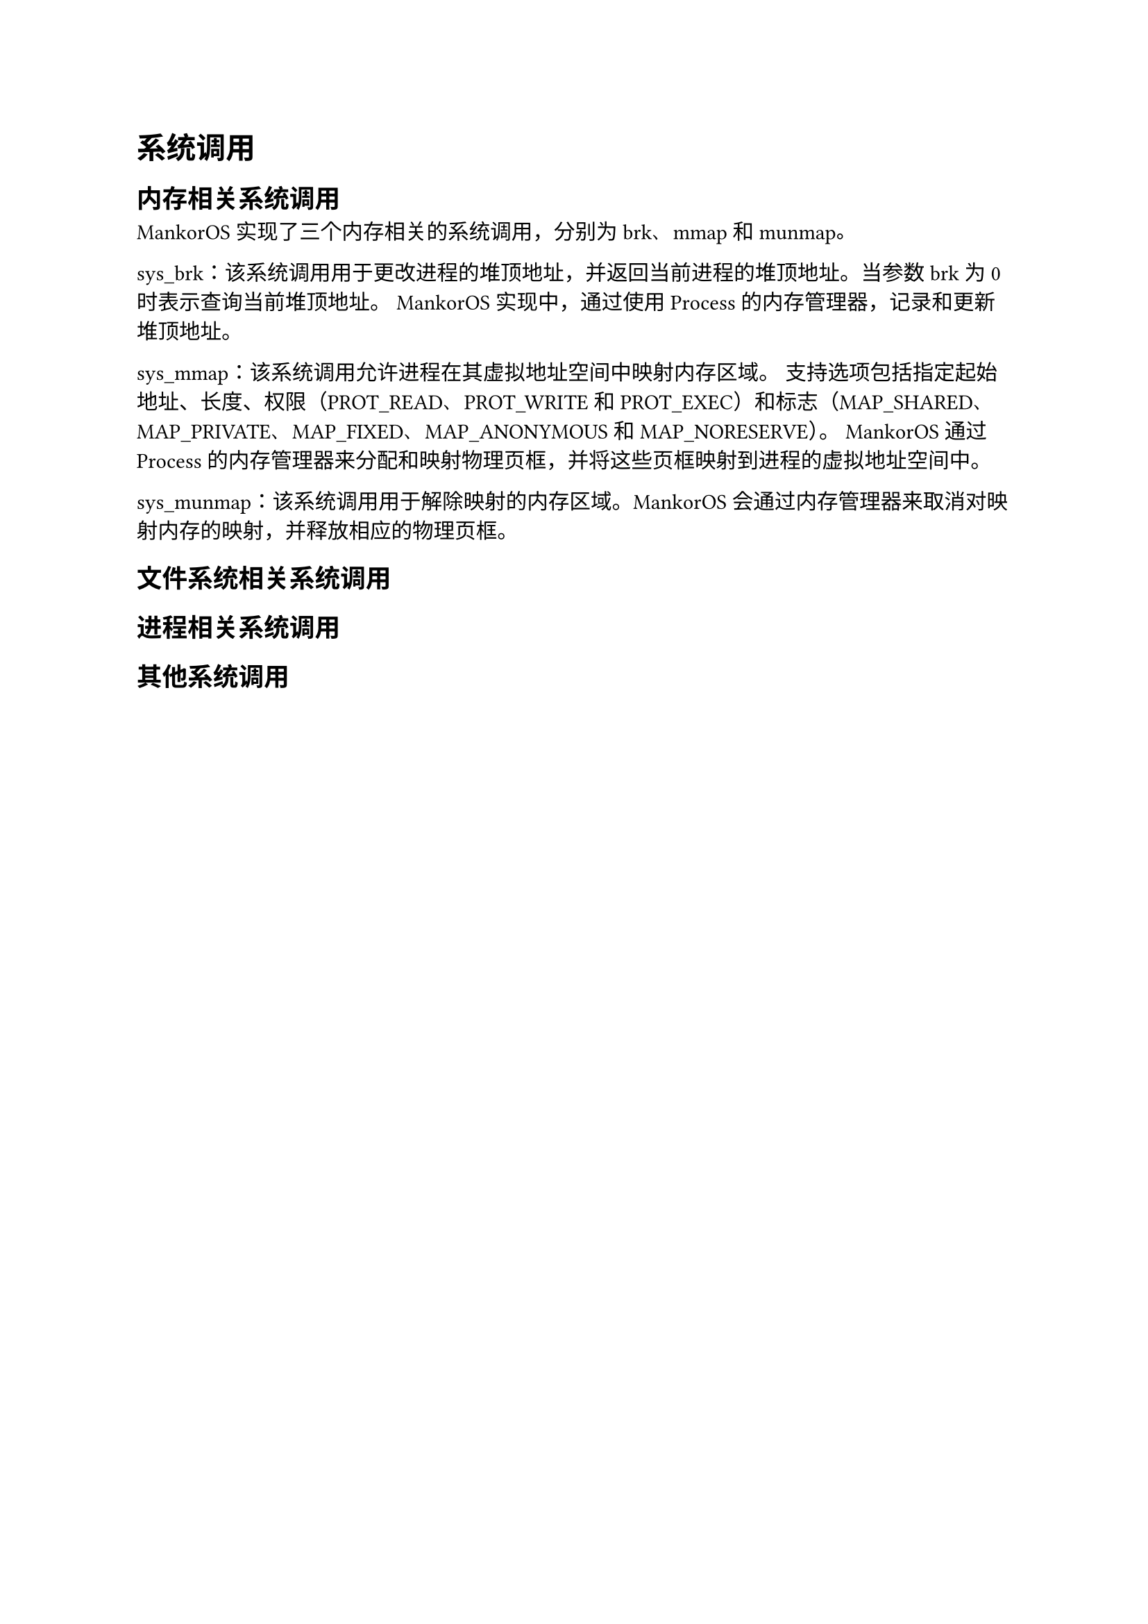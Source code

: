 = 系统调用
#label("系统调用")
== 内存相关系统调用
#label("内存相关系统调用")
MankorOS 实现了三个内存相关的系统调用，分别为 brk、mmap 和 munmap。

sys\_brk：该系统调用用于更改进程的堆顶地址，并返回当前进程的堆顶地址。当参数
brk 为 0 时表示查询当前堆顶地址。 MankorOS 实现中，通过使用 Process
的内存管理器，记录和更新堆顶地址。

sys\_mmap：该系统调用允许进程在其虚拟地址空间中映射内存区域。
支持选项包括指定起始地址、长度、权限（PROT\_READ、PROT\_WRITE 和
PROT\_EXEC）和标志（MAP\_SHARED、MAP\_PRIVATE、MAP\_FIXED、MAP\_ANONYMOUS
和 MAP\_NORESERVE）。 MankorOS 通过 Process
的内存管理器来分配和映射物理页框，并将这些页框映射到进程的虚拟地址空间中。

sys\_munmap：该系统调用用于解除映射的内存区域。MankorOS
会通过内存管理器来取消对映射内存的映射，并释放相应的物理页框。

== 文件系统相关系统调用
#label("文件系统相关系统调用")
== 进程相关系统调用
#label("进程相关系统调用")
== 其他系统调用
#label("其他系统调用")
